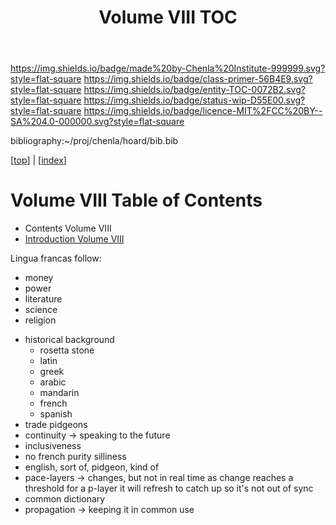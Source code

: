 #   -*- mode: org; fill-column: 60 -*-
#+STARTUP: showall
#+TITLE:   Volume VIII  TOC

[[https://img.shields.io/badge/made%20by-Chenla%20Institute-999999.svg?style=flat-square]] 
[[https://img.shields.io/badge/class-primer-56B4E9.svg?style=flat-square]]
[[https://img.shields.io/badge/entity-TOC-0072B2.svg?style=flat-square]]
[[https://img.shields.io/badge/status-wip-D55E00.svg?style=flat-square]]
[[https://img.shields.io/badge/licence-MIT%2FCC%20BY--SA%204.0-000000.svg?style=flat-square]]

bibliography:~/proj/chenla/hoard/bib.bib

[[[../index.org][top]]] | [[[./index.org][index]]]

* Volume VIII Table of Contents
:PROPERTIES:
:CUSTOM_ID:
:Name:     /home/deerpig/proj/chenla/warp/08/index.org
:Created:  2018-04-27T09:44@Prek Leap (11.642600N-104.919210W)
:ID:       0ef59390-eb19-45b7-8a2c-e7c47d5df52c
:VER:      578069164.717751302
:GEO:      48P-491193-1287029-15
:BXID:     proj:TFK5-3684
:Class:    primer
:Entity:   toc
:Status:   wip
:Licence:  MIT/CC BY-SA 4.0
:END:

  - Contents Volume VIII
  - [[./intro.org][Introduction Volume VIII]]

 Lingua francas follow:
   - money
   - power
   - literature
   - science
   - religion

 - historical background
   - rosetta stone
   - latin
   - greek
   - arabic
   - mandarin
   - french
   - spanish

 - trade pidgeons
 - continuity  -> speaking to the future
 - inclusiveness
 - no french purity silliness
 - english, sort of, pidgeon, kind of 
 - pace-layers -> changes, but not in real time as change
                  reaches a threshold for a p-layer it will refresh to
                  catch up so it's not out of sync
 - common dictionary
 - propagation -> keeping it in common use


